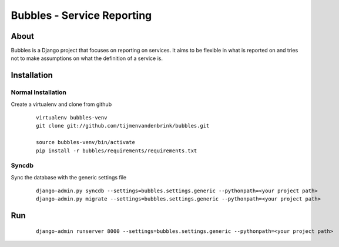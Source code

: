================================
Bubbles - Service Reporting
================================

About
=====

Bubbles is a Django project that focuses on reporting on services. It aims to be flexible in what is reported on and
tries not to make assumptions on what the definition of a service is.

Installation
============

Normal Installation
----------------------------------

Create a virtualenv and clone from github

    ::

        virtualenv bubbles-venv
        git clone git://github.com/tijmenvandenbrink/bubbles.git

        source bubbles-venv/bin/activate
        pip install -r bubbles/requirements/requirements.txt

Syncdb
----------------------------------

Sync the database with the generic settings file

    ::

        django-admin.py syncdb --settings=bubbles.settings.generic --pythonpath=<your project path>
        django-admin.py migrate --settings=bubbles.settings.generic --pythonpath=<your project path>


Run
=====

    ::

        django-admin runserver 8000 --settings=bubbles.settings.generic --pythonpath=<your project path>

